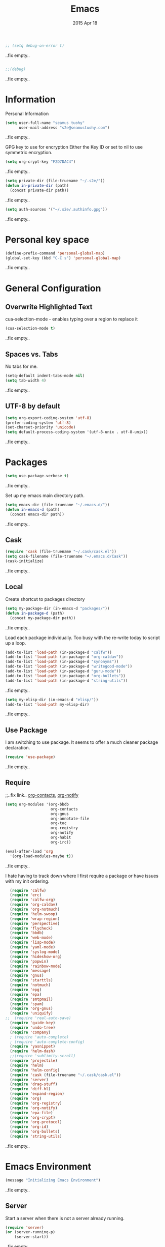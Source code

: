 #+TITLE: Emacs
#+AUTHOR: seamus tuohy
#+EMAIL: s2e@seamustuohy.com
#+DATE: 2015 Apr 18
#+TAGS: emacs core

#+BEGIN_SRC emacs-lisp
;; (setq debug-on-error t)
#+END_SRC
..fix empty..

#+BEGIN_SRC emacs-lisp

;;(debug)

#+END_SRC
..fix empty..

* Information

Personal Information

#+BEGIN_SRC emacs-lisp
(setq user-full-name "seamus tuohy"
      user-mail-address "s2e@seamustuohy.com")
#+END_SRC
..fix empty..

GPG key to use for encryption
Either the Key ID or set to nil to use symmetric encryption.

#+BEGIN_SRC emacs-lisp
(setq org-crypt-key "F2D7DAC4")
#+END_SRC
..fix empty..

#+BEGIN_SRC emacs-lisp
  (setq private-dir (file-truename "~/.s2e/"))
  (defun in-private-dir (path)
    (concat private-dir path))
#+END_SRC
..fix empty..

#+BEGIN_SRC emacs-lisp
(setq auth-sources '("~/.s2e/.authinfo.gpg"))
#+END_SRC
..fix empty..

* Personal key space

#+BEGIN_SRC emacs-lisp
(define-prefix-command 'personal-global-map)
(global-set-key (kbd "C-C s") 'personal-global-map)
#+END_SRC
..fix empty..

* General Configuration
** Overwrite Highlighted Text
cua-selection-mode - enables typing over a region to replace it

#+BEGIN_SRC emacs-lisp
(cua-selection-mode t)
#+END_SRC
..fix empty..

** Spaces vs. Tabs
No tabs for me.

#+BEGIN_SRC emacs-lisp
  (setq-default indent-tabs-mode nil)
  (setq tab-width 4)
#+END_SRC
..fix empty..

** UTF-8 by default

#+BEGIN_SRC emacs-lisp
(setq org-export-coding-system 'utf-8)
(prefer-coding-system 'utf-8)
(set-charset-priority 'unicode)
(setq default-process-coding-system '(utf-8-unix . utf-8-unix))
#+END_SRC
..fix empty..
* Packages

#+BEGIN_SRC emacs-lisp
(setq use-package-verbose t)
#+END_SRC
..fix empty..

Set up my emacs main directory path.
#+BEGIN_SRC emacs-lisp
(setq emacs-dir (file-truename "~/.emacs.d/"))
(defun in-emacs-d (path)
  (concat emacs-dir path))
#+END_SRC
..fix empty..
** Cask

#+BEGIN_SRC emacs-lisp
  (require 'cask (file-truename "~/.cask/cask.el"))
  (setq cask-filename (file-truename "~/.emacs.d/Cask"))
  (cask-initialize)
#+END_SRC
..fix empty..

** Local
Create shortcut to packages directory
#+BEGIN_SRC emacs-lisp
(setq my-package-dir (in-emacs-d "packages/"))
(defun in-package-d (path)
  (concat my-package-dir path))
#+END_SRC
..fix empty..

Load each package individually. Too busy with the re-write today to script up a loop.
#+BEGIN_SRC emacs-lisp
(add-to-list 'load-path (in-package-d "calfw"))
(add-to-list 'load-path (in-package-d "org-caldav"))
(add-to-list 'load-path (in-package-d "synonyms"))
(add-to-list 'load-path (in-package-d "writegood-mode"))
(add-to-list 'load-path (in-package-d "guru-mode"))
(add-to-list 'load-path (in-package-d "org-bullets"))
(add-to-list 'load-path (in-package-d "string-utils"))
#+END_SRC
..fix empty..

#+BEGIN_SRC emacs-lisp
  (setq my-elisp-dir (in-emacs-d "elisp/"))
  (add-to-list 'load-path my-elisp-dir)
#+END_SRC
..fix empty..


** Use Package

I am switching to use package. It seems to offer a much cleaner package declaration.
#+BEGIN_SRC emacs-lisp
(require 'use-package)
#+END_SRC
..fix empty..

** Require

;;..fix link.. [[https://julien.danjou.info/projects/emacs-packages#org-contacts][org-contacts]], [[http://orgmode.org/w/?p=org-mode.git;a=blob_plain;f=contrib/lisp/org-notify.el;hb=HEAD][org-notify]]

#+BEGIN_SRC emacs-lisp
  (setq org-modules '(org-bbdb
                      org-contacts
                      org-gnus
                      org-annotate-file
                      org-toc
                      org-reqistry
                      org-notify
                      org-habit
                      org-irc))

  (eval-after-load 'org
    '(org-load-modules-maybe t))
#+END_SRC
..fix empty..

I hate having to track down where I first require a package or have issues with my init ordering.
#+BEGIN_SRC emacs-lisp
  (require 'calfw)
  (require 'erc)
  (require 'calfw-org)
  (require 'org-caldav)
  (require 'org-notmuch)
  (require 'helm-swoop)
  (require 'wrap-region)
  (require 'perspective)
  (require 'flycheck)
  (require 'bbdb)
  (require 'web-mode)
  (require 'lisp-mode)
  (require 'yaml-mode)
  (require 'syslog-mode)
  (require 'hideshow-org)
  (require 'popwin)
  (require 'rainbow-mode)
  (require 'message)
  (require 'gnus)
  (require 'starttls)
  (require 'notmuch)
  (require 'epg)
  (require 'epa)
  (require 'smtpmail)
  (require 'spam)
  (require 'org-gnus)
  (require 'uniquify)
;;  (require 'real-auto-save)
  (require 'guide-key)
  (require 'undo-tree)
  (require 'company)
  ; (require 'auto-complete)
  ; (require 'auto-complete-config)
  (require 'yasnippet)
  (require 'helm-dash)
  ;;(require 'sublimity-scroll)
  (require 'projectile)
  (require 'helm)
  (require 'helm-config)
  (require 'cask (file-truename "~/.cask/cask.el"))
  (require 'server)
  (require 'drag-stuff)
  (require 'diff-hl)
  (require 'expand-region)
  (require 'org)
  (require 'org-registry)
  (require 'org-notify)
  (require 'epa-file)
  (require 'org-crypt)
  (require 'org-protocol)
  (require 'org-id)
  (require 'org-bullets)
  (require 'string-utils)
#+END_SRC
..fix empty..

* Emacs Environment
#+BEGIN_SRC emacs-lisp
(message "Initializing Emacs Environment")
#+END_SRC
..fix empty..
** Server

Start a server when there is not a server already running.
#+BEGIN_SRC emacs-lisp
(require 'server)
(or (server-running-p)
    (server-start))
#+END_SRC
..fix empty..

** Confirmation
I like to stay in my emacs environment. Make sure emacs isn't accidentally killed

#+BEGIN_SRC emacs-lisp
  (defun paranoid-exit-from-emacs()
   (interactive)
   (if (yes-or-no-p "Do you want to exit? ")
       (save-buffers-kill-emacs)))
#+END_SRC
..fix empty..


I do hate typing the full yes or no though
yes/no turns to y/n
#+BEGIN_SRC emacs-lisp
(fset 'yes-or-no-p 'y-or-n-p)
#+END_SRC
..fix empty..


#+BEGIN_SRC emacs-lisp
  (global-set-key "\C-x\C-c" 'paranoid-exit-from-emacs)
#+END_SRC
..fix empty..
* Text Manipulation
#+BEGIN_SRC emacs-lisp
(message "Initializing text manipulation")
#+END_SRC
..fix empty..
** Drag Stuff
Use the super key and the control key to drag lines in any file anywhere I want.
#+BEGIN_SRC emacs-lisp
; drag stuff
(require 'drag-stuff)
(setq drag-stuff-modifier '(super control))
(drag-stuff-global-mode t)
#+END_SRC
..fix empty..

** Expand Region
Use C-= and C-- to expand and contract the highlighed portion to include what it currently knows as the region.
Huge time saver.
; expand-region
#+BEGIN_SRC emacs-lisp
(require 'expand-region)
(global-set-key (kbd "C-=") 'er/expand-region)
(global-set-key (kbd "C--") 'er/contract-region)
#+END_SRC
..fix empty..

** Unfill Paragraph
;;..fix link.. [[https://emacs.stackexchange.com/questions/2606/opposite-of-fill-paragraph][From Stack Overflow user King Marvel]]
#+BEGIN_SRC emacs-lisp
(defun unfill-paragraph ()
  "Takes a multi-line paragraph and makes it into a single line of text."
  (interactive)
  (let ((fill-column (point-max)))
    (fill-paragraph nil)))

 ;; Handy key definition
 (define-key global-map "\M-Q" 'unfill-paragraph)
#+END_SRC
..fix empty..
* Security
#+BEGIN_SRC emacs-lisp
(message "Initializing security")
#+END_SRC
..fix empty..
I use epa file to open encrypted files automatically
#+BEGIN_SRC emacs-lisp
  ;; (use-package epa-file
  ;;   :config
  ;;   (progn
  ;;     (setq epa-file-name-regexp "\\.\\(gpg\\|asc\\)$"
  ;;           epa-armor t)
  ;;     (epa-file-name-regexp-update)
  ;;     (epa-file-enable)))
#+END_SRC
..fix empty..

* Hacks
#+BEGIN_SRC emacs-lisp
(message "Initializing hacks")
#+END_SRC
..fix empty..

This little hack saves me from when pasting becomes VERY slow. It occurs at seeming random intervals.
- [[https://lists.gnu.org/archive/html/bug-gnu-emacs/2015-04/msg00222.html][Problem]]
- [[https://debbugs.gnu.org/cgi/bugreport.cgi?bug=16737][Solution]]
#+BEGIN_SRC emacs-lisp
(setq x-selection-timeout 10)
#+END_SRC
..fix empty..

* Calendar
#+BEGIN_SRC emacs-lisp
(message "Initializing calendar")
#+END_SRC
..fix empty..
** Setup Calendar
All calendar configuration is done in projects

#+BEGIN_SRC emacs-lisp
(require 'calfw)
(require 'calfw-org)
(require 'org-caldav)
#+END_SRC
..fix empty..

** Pretty-ness
#+BEGIN_SRC emacs-lisp

  ;; ;; Unicode characters
  ;; (setq cfw:fchar-junction ?╋
  ;;       cfw:fchar-vertical-line ?┃
  ;;       cfw:fchar-horizontal-line ?━
  ;;       cfw:fchar-left-junction ?┣
  ;;       cfw:fchar-right-junction ?┫
  ;;       cfw:fchar-top-junction ?┯
  ;;       cfw:fchar-top-left-corner ?┏
  ;;       cfw:fchar-top-right-corner ?┓)

  ;; Another unicode chars
  (setq cfw:fchar-junction ?╬
        cfw:fchar-vertical-line ?║
        cfw:fchar-horizontal-line ?═
        cfw:fchar-left-junction ?╠
        cfw:fchar-right-junction ?╣
        cfw:fchar-top-junction ?╦
        cfw:fchar-top-left-corner ?╔
        cfw:fchar-top-right-corner ?╗)
#+END_SRC
..fix empty..

** Notmuch integration

#+BEGIN_SRC emacs-lisp
 (add-to-list 'load-path (in-package-d "ical-event"))
 (require 'notmuch-calendar)

;; to enable optional iCalendar->Org sync functionality
;; NOTE: both the capture file and the headline(s) inside must already exist

 (setq mail-calendar-org-capture-file "/home/s2e/.org/events.org")
 (setq mail-calendar-org-capture-headline '("Work Events"))

 (mail-calendar-org-setup)
#+END_SRC
..fix empty..

* Communication
#+BEGIN_SRC emacs-lisp
(message "Initializing communications")
#+END_SRC
..fix empty..
** IRC
#+BEGIN_SRC emacs-lisp
  (use-package erc
    :ensure t :defer t
    :config
    (setq erc-nick "elation")
    (require 'erc-list)
    (setq erc-hide-list '("JOIN" "PART" "QUIT"))
    (add-to-list 'erc-modules 'list)
    (erc-update-modules))
#+END_SRC
..fix empty..

*** Channels list commented out because it is contained in a project file with other channels.
#+BEGIN_SRC emacs-lisp
    ;; (setq erc-autojoin-channels-alist '(("freenode.net"
    ;;                                      "#emacs"
    ;;                                      "#emacs"
    ;;                                      "#org-mode"
    ;;                                      "#recon-ng"
    ;;                                      "#commotion")))
#+END_SRC
..fix empty..

** Email
*** Notmuch
**** Setup
#+BEGIN_SRC emacs-lisp
    (use-package notmuch
      :commands notmuch
      :init
      (setq
       ;; === SHOW  EMAIL ===
       ; Allows GPG to work cleanly by not indenting messages in threads
       notmuch-show-indent-messages-width 0
       notmuch-show-indent-content nil
       ;; === SEARCH EMAIL ===
       notmuch-search-oldest-first nil
       notmuch-fcc-dirs "Sent"
       ;; === Crypto ===
       ;; multipart/signed messages will be verified and multipart/encrypted parts will be    decrypted
       notmuch-crypto-process-mime t
      ;; == SENDING MAIL
       message-kill-buffer-on-exit t))
    (use-package org-notmuch)

    (defun notmuch-search-filter-by-date (days)
      (interactive "NNumber of days to display: ")
      (let* ((now (current-time))
             (beg (time-subtract now (days-to-time days)))
             (filter
              (concat
               (format-time-string "%s.." beg)
               (format-time-string "%s" now))))
        (notmuch-search-filter filter)))
#+END_SRC
..fix empty..

#+BEGIN_SRC emacs-lisp
;(setq notmuch-fcc-dirs "Sent/")
#+END_SRC
..fix empty..

**** Mimetypes of attachments
#+BEGIN_SRC emacs-lisp
  ;; I don't want any of emacs' default mimetypes chosen. I just want it to talk directly to xdg.
  ;; (setq mailcap-mime-data '(("application" (".*" (viewer . "xdg-open %s")))))
  ;; That didn't work at all... I'll just mess with /etc/mailcap instead.
#+END_SRC
..fix empty..

**** Contacts

#+BEGIN_SRC emacs-lisp
  (setq org-contacts-files (list (file-truename "~/.s2e/contacts.org")))
;;  (add-to-list 'org-agenda-files (car org-contacts-files)) ; See emacs agenda
#+END_SRC
..fix empty..

Look at my emacs-org.org setup for org contacts capture.
#+BEGIN_SRC emacs-lisp
  ;; (add-to-list 'org-capture-templates
  ;;              '("@" "Contacts" entry (file "~/.s2e/contacts.org")
  ;;                "* %(org-contacts-template-name)
  ;; :PROPERTIES:
  ;; :EMAIL: %(org-contacts-template-email)
  ;; :END:"))
#+END_SRC
..fix empty..

**** Org
#+BEGIN_SRC emacs-lisp
(setq org-link-mailto-program '(browse-url-mail "mailto:%a?subject=%s"))
#+END_SRC
..fix empty..

**** ;;..fix link..  [[id:903d388c-96f1-4589-9a2a-88bddac19ed2][SEE: Capture Calendar Events]]
Modified gnus-calendar to work with notmuch.

#+BEGIN_SRC emacs-lisp
  ;;  (add-to-list 'load-path (in-package-d "ical-event"))
  ;;  (require 'notmuch-calendar)

  ;; ;; to enable optional iCalendar->Org sync functionality
  ;; ;; NOTE: both the capture file and the headline(s) inside must already exist

  ;;  (setq mail-calendar-org-capture-file "/home/s2e/.org/events.org")
  ;;  (setq mail-calendar-org-capture-headline '("Work Events"))

  ;;  (mail-calendar-org-setup)
#+END_SRC
..fix empty..

**** TODO OfflineImap
Commented out becuase it never seems to work.
#+BEGIN_SRC emacs-lisp
; (use-package offlineimap
;   :load-path "packages/offlineimap/"
;   :commands offlineimap
;   :init
;   (add-hook 'gnus-before-startup-hook 'offlineimap))
#+END_SRC
..fix empty..

**** Clocking
#+BEGIN_SRC emacs-lisp
  ;; (defun stwoe/clock-in-email-when-puched-in ()
  ;;   ;; Only clock e-mail time if I am punched in.
  ;;   (if (equal bh/keep-clock-running t)
  ;;       (org-notmuch-clocking-email-clock-in)))
  ;; (defun stwoe/clock-out-email-when-puched-in ()
  ;;   ;; Only clock e-mail time if I am punched in.
  ;;   (if (equal bh/keep-clock-running t)
  ;;       (org-notmuch-clocking-email-clock-out)))

  ;; (use-package org-notmuch-clocking
  ;;   :load-path "packages/org-notmuch-clocking/"
  ;;   :init
  ;;   (defadvice notmuch-search-show-thread (after notmuch-search-show-thread-after activate) (stwoe/clock-in-email-when-puched-in))

  ;;  (defadvice notmuch-bury-or-kilzl-this-buffer (before notmuch-bury-or-kill-this-buffer-before activate)
  ;;     (if (eq 'notmuch-show-mode major-mode)
  ;;         (stwoe/clock-out-email-when-puched-in)))

  ;;   :config
  ;;   (setq org-notmuch-clocking-file (file-truename "~/.org/email-tracking_archive.org"))
  ;;   (run-with-idle-timer 10 t 'org-notmuch-clocking-check-email-else-clock-out))
  ;; ;;      (add-to-list 'org-agenda-files "~/.org/email-tracking.org")) ;; see org agenda
#+END_SRC
..fix empty..

** Twitter
#+BEGIN_SRC emacs-lisp
  (use-package twittering-mode
  :load-path "packages/twittering-mode"
  :commands twit
  :config
  (setq twittering-use-master-password t))
#+END_SRC
..fix empty..

** Contacts
* Time Clocking
#+BEGIN_SRC emacs-lisp
(message "Initializing time clocking")
#+END_SRC
..fix empty..
** Display

When clocked in for a task, display the current task and accumulated time in the frame title.

#+BEGIN_SRC emacs-lisp
(setq org-clock-clocked-in-display "frame-title")
#+END_SRC
..fix empty..

** TODO Multi-level Time Tracking
I want to be able to clock to major projects as well as to the websites I visit, emails I am reading and responding to, codebase I am in, emails I am responding to, etc. So, I need to have sub-projects automatically apply closked time to major "project codes" based upon tags (email org), or file location (code).

** TODO Cross Mode Clocking

* Code Support
#+BEGIN_SRC emacs-lisp
(message "Initializing code support")
#+END_SRC
..fix empty..
** Text Manipulation
*** Return and indent on prog-mode variants
#+BEGIN_SRC emacs-lisp
(defun code/set-newline-and-indent ()
  (local-set-key [(return)] 'newline-and-indent))
#+END_SRC
..fix empty..

#+BEGIN_SRC emacs-lisp
(add-hook 'prog-mode-hook 'code/set-newline-and-indent)
#+END_SRC
..fix empty..

*** Wrap Regions
#+BEGIN_SRC emacs-lisp
; wrap-region
(require 'wrap-region)
(add-hook 'prog-mode-hook (lambda () (wrap-region-mode t)))
(add-hook 'markdown-mode-hook (lambda () (wrap-region-mode t)))

(wrap-region-add-wrapper "*" "*")
#+END_SRC
..fix empty..

** FlyCheck

#+BEGIN_SRC emacs-lisp
(require 'flycheck)
#+END_SRC
..fix empty..

*** Keybindings
#+BEGIN_SRC emacs-lisp
(global-set-key (kbd "C-c m f") 'flycheck-mode)
(global-set-key (kbd "C-c f r")
                '(lambda ()
                   (interactive)
                   (flycheck-mode t)))

(global-set-key [(f5)] 'flycheck-previous-error)
(global-set-key [(f6)] 'flycheck-next-error)
#+END_SRC
..fix empty..

*** Mode Hooks
#+BEGIN_SRC emacs-lisp
; turn on flycheck-mode in python-mode
(add-hook 'python-mode-hook '(lambda () (flycheck-mode)))
(add-hook 'sh-mode-hook '(lambda () (flycheck-mode)))
#+END_SRC
..fix empty..

** Language Specific
*** HTML
#+BEGIN_SRC emacs-lisp
; web-mode
(require 'web-mode)
(add-to-list 'auto-mode-alist '("\\.html\\'" . web-mode))
(add-to-list 'auto-mode-alist '("\\.hbs\\'" . web-mode))
#+END_SRC
..fix empty..

*** XML
Pretty format XML markup in region. You need to have nxml-mode
http://www.emacswiki.org/cgi-bin/wiki/NxmlMode installed to do
this.  The function inserts linebreaks to separate tags that have
nothing but whitespace between them.  It then indents the markup
by using nxml's indentation rules.
#+BEGIN_SRC emacs-lisp
(defun bf-pretty-print-xml-region (begin end)
  "Pretty format XML markup in region. You need to have nxml-mode
http://www.emacswiki.org/cgi-bin/wiki/NxmlMode installed to do
this.  The function inserts linebreaks to separate tags that have
nothing but whitespace between them.  It then indents the markup
by using nxml's indentation rules."
  (interactive "r")
  (save-excursion
      (nxml-mode)
      (goto-char begin)
      (while (search-forward-regexp "\>[ \\t]*\<" nil t)
        (backward-char) (insert "\n"))
      (indent-region begin end))
    (message "Ah, much better!"))
#+END_SRC
..fix empty..

*** Markdown
#+BEGIN_SRC emacs-lisp
(autoload 'markdown-mode "markdown-mode.el" nil t)
(add-to-list 'auto-mode-alist '("\\.markdown\\'" . markdown-mode))
(add-to-list 'auto-mode-alist '("\\.md\\'" . markdown-mode))

;; flyspell mode for spell checking in markdown
(add-hook 'markdown-mode-hook 'turn-on-flyspell 'append)
#+END_SRC
..fix empty..

*** YAML
#+BEGIN_SRC emacs-lisp
(require 'yaml-mode)
(add-to-list 'auto-mode-alist '("\\.yml\\'" . yaml-mode))
#+END_SRC
..fix empty..

*** LogFiles
#+BEGIN_SRC emacs-lisp
 (require 'syslog-mode)
 (add-to-list 'auto-mode-alist '("/var/log.*\\'" . syslog-mode))
#+END_SRC
..fix empty..

*** python
#+BEGIN_SRC emacs-lisp
(add-to-list 'auto-mode-alist '("\\.py\\'" . python-mode))
#+END_SRC
..fix empty..
*** Lisp
#+BEGIN_SRC emacs-lisp
(add-to-list 'auto-mode-alist '("\\.el\\'" . lisp-mode))
#+END_SRC
..fix empty..

** Code Folding
#+BEGIN_SRC emacs-lisp
(setq hs-hide-comments-when-hiding-all +1)
(setq hs-isearch-open t)
(require 'hideshow-org)
; Displaying overlay content in echo area or tooltip
(defun display-code-line-counts (ov)
      (when (eq 'code (overlay-get ov 'hs))
        (overlay-put ov 'help-echo
                     (buffer-substring (overlay-start ov)
                                      (overlay-end ov)))))

    (setq hs-set-up-overlay 'display-code-line-counts)
; How do I get it to expand upon a goto-line?
(defadvice goto-line (after expand-after-goto-line
                                activate compile)
        "hideshow-expand affected block when using goto-line in a collapsed buffer"
        (save-excursion
           (hs-show-block)))

#+END_SRC
..fix empty..

* Display
#+BEGIN_SRC emacs-lisp
(message "Initializing display")
#+END_SRC
..fix empty..
** Mark and Cursor

I like to have the mark always active when I am selecting text.  This highlights the mark area.
NOTE: I am currently exploring how to correctly use the mark, so this may become an annoyance.

#+BEGIN_SRC emacs-lisp
  (setq transient-mark-mode t)
#+END_SRC
..fix empty..

I like to know exactly what character my cursor is on. This sets the cursor to be a box on top of that character.

#+BEGIN_SRC emacs-lisp
  (setq-default cursor-type 'box)
#+END_SRC
..fix empty..

I want to see parens highlighted and I want them immediately.

#+BEGIN_SRC emacs-lisp
  (setq show-paren-delay 0)
  (show-paren-mode)
#+END_SRC
..fix empty..

** Indicators
*** Line number mode
I want to know what line number I am on. Line-number-mode keeps track of this for me globally.
#+BEGIN_SRC emacs-lisp
  (line-number-mode 1)
#+END_SRC
..fix empty..

*** Frame shows buffer name
When not clocked into a task I want to see the full path of the current buffer I am in in the title frame.
#+BEGIN_SRC emacs-lisp
  (setq frame-title-format '(buffer-file-name "%f" ("%b")))
#+END_SRC
..fix empty..

*** Git Changes in the fringe
In any programming major mode I use [diff-hl](https://github.com/dgutov/diff-hl) for highlighting uncommitted changes to my files  in the fringe.
- Red shows deleted lines (sometimes)
- Green shows added lines
- Blue Shows changed lines.
#+BEGIN_SRC emacs-lisp

(add-hook 'prog-mode-hook '(lambda () (diff-hl-mode)))
#+END_SRC
..fix empty..

*** Display trailing whitespace in code
I want trailing whitespaces displayed when I am in programming mode.
#+BEGIN_SRC emacs-lisp
  (add-hook 'prog-mode-hook (lambda ()
                              (setq show-trailing-whitespace t)))
#+END_SRC
..fix empty..

*** Line Numbers for coding
When coding I  want to have my line number displayed on every line.
#+BEGIN_SRC emacs-lisp
  (add-hook 'prog-mode-hook '(lambda () (linum-mode)))
#+END_SRC
..fix empty..

*** visual bells

#+BEGIN_SRC emacs-lisp
(setq ring-bell-function 'ignore)
(setq visible-bell t)
#+END_SRC
..fix empty..

** Clean up

Get rid of the annoying menubars, toolbars, scrollbars, bells, and splash screens.
#+BEGIN_SRC emacs-lisp
  (menu-bar-mode -1)
  (if (boundp 'tool-bar-mode)
      (tool-bar-mode 0))
  (if (fboundp 'scroll-bar-mode)
      (scroll-bar-mode 0))
  (setq ring-bell-function 'ignore)
  (setq inhibit-splash-screen t)
#+END_SRC
..fix empty..

This makes the frame title format the currently active buffer so I can just look up to see the full path of whatever file I am modifying. [[file:emacs-clocking.org][See emacs-clocking for modifications for showing clocked tasks in the title frame.]]
#+BEGIN_SRC emacs-lisp
  (setq frame-title-format '(buffer-file-name "%f" ("%b")))
#+END_SRC
..fix empty..

I use popwin mode to make sure that temporary buffers act as pop-up windows and can be closed with <C-g>.
#+BEGIN_SRC emacs-lisp
  (require 'popwin)
  (popwin-mode 1)
#+END_SRC
..fix empty..

** Splitting Windows

These settings split the window and load a previous buffer (instead of the same buffer in both).
This has a better chance of being what I want when splitting strings. See: http://www.reddit.com/r/emacs/comments/25v0eo/you_emacs_tips_and_tricks/chldury
#+BEGIN_SRC emacs-lisp
  (defun bnb/vplit-last-buffer ()
    (interactive)
    (split-window-vertically)
    (other-window 1 nil)
    (switch-to-next-buffer))

  (defun bnb/hsplit-last-buffer ()
    (interactive)
    (split-window-horizontally)
    (other-window 1 nil)
    (switch-to-next-buffer))

  (global-set-key (kbd "C-x 2") 'bnb/vplit-last-buffer)
  (global-set-key (kbd "C-x 3") 'bnb/hsplit-last-buffer)
#+END_SRC
..fix empty..

** Perspective
*** Config
;;..fix link.. [[http://www.wickeddutch.com/2014/01/03/gaining-some-perspective-in-emacs/][Mostly taken from Wicked Dutch]]
Setup perspectives, or workspaces, to switch between

Enable perspective mode
#+BEGIN_SRC emacs-lisp
(persp-mode t)
#+END_SRC
..fix empty..

loading code for our custom perspectives
taken from Magnar Sveen
#+BEGIN_SRC emacs-lisp
  (defmacro custom-persp (name &rest body)
    `(let ((initialize (not (gethash ,name perspectives-hash)))
           (current-perspective persp-curr))
       (persp-switch ,name)
       (when initialize ,@body)
       (setq persp-last current-perspective)))
#+END_SRC
..fix empty..

Jump to last perspective
taken from Magnar Sveen
#+BEGIN_SRC emacs-lisp
  (defun custom-persp-last ()
    (interactive)
    (persp-switch (persp-name persp-last)))
#+END_SRC
..fix empty..

Easily switch to your last perspective
#+BEGIN_SRC emacs-lisp
(define-key persp-mode-map (kbd "C-x p -") 'custom-persp-last)
#+END_SRC
..fix empty..

*** Calendar

#+BEGIN_SRC emacs-lisp
  (defun custom-persp/start-calendar ()
    (interactive)
    (custom-persp "calendar")
    (setq cfw:render-line-breaker 'cfw:render-line-breaker-none)
    (delete-other-windows) ;Delete all windows in this perspective.
    (org-caldav-sync) ;;sync with the online calendar (possibly do this at startup instead of here)
    (cfw:open-org-calendar)
    )

  (defun custom-persp/calendar ()
    (interactive)
    (custom-persp "calendar")
    (setq cfw:render-line-breaker 'cfw:render-line-breaker-none)
    (delete-other-windows) ;Delete all windows in this perspective.
    (cfw:open-org-calendar)
    )

  (define-key persp-mode-map (kbd "C-x p C") 'custom-persp/start-calendar) ;;only on first time do we sync
  (define-key persp-mode-map (kbd "C-x p c") 'custom-persp/calendar)
#+END_SRC
..fix empty..

*** Email
#+BEGIN_SRC emacs-lisp
  (defun custom-persp/start-email ()
    (interactive)
    (custom-persp "email")
    ;(gnus-icalendar-setup) ; Needed to make capture templates work. e.g. they should be loaded last, but my projects are and they muck with the templates.
    ;(gnus-icalendar-org-setup)
    (notmuch))
  ;;TODO add start offline imap

    (defun custom-persp/email ()
      (interactive)
      (custom-persp "email"))

      (define-key persp-mode-map (kbd "C-x p E") 'custom-persp/start-email)
      (define-key persp-mode-map (kbd "C-x p e") 'custom-persp/email)
#+END_SRC
..fix empty..

*** TODO Future Email
**** TODO Encryption
;;..fix link.. http://www.emacswiki.org/emacs/MailCrypt
;;..fix link.. https://web.archive.org/web/20030413005614/www.kaidea.freeserve.co.uk/mc-bbdb.el
**** TODO Received new message
***** If encrypted
****** decrypt for parsing
***** get projects
****** get project glossaries
******* check content and subject for terms
******* tag to project if found
****** check from, cc & to for group memebers
******* tag to project if found
**** TODO Open a message
***** Create an org entry of the email
***** Add project category to entry from message tag
***** Start clocking to the message
***** Create global variable of message that was opened (so that when we stop clocking we don't have to query the original message that opened the thread)
***** decrypt message
**** TODO Close a message
***** If clocking this message,
****** Stop clocking and close the message.
***** If not clocking for some reason
****** Close the message without closing current clock
**** TODO Reply to a message
***** Create an org-entry for the reply
****** Add project category to entry from message tag
****** Temporary ID created and stored in global value list
***** If adding contacts
****** helm-contacts uses tags and members of the thread to give a sub-list of probable contacts
**** TODO Send Reply
***** Check to,cc,bcc contacts
****** If contact in to,cc,or bcc requires encryption
******* Encrypt message
***** Get message ID from server and replace temporary ID with that ID
***** Stop clocking
**** TODO Close reply without sending
***** stop clocking

*** Org Agenda
org-agenda persp
#+BEGIN_SRC emacs-lisp
    (defun custom-persp/org-agenda ()
      (interactive)
      (custom-persp "org"))

      (define-key persp-mode-map (kbd "C-x p o") 'custom-persp/org-agenda)
#+END_SRC
..fix empty..

#+BEGIN_SRC emacs-lisp
  (defun custom-persp/org-agenda-start ()
    (interactive)
    (custom-persp "org")
    (delete-other-windows) ;Delete all windows in this perspective.
    (org-agenda nil "tw"))

    (define-key persp-mode-map (kbd "C-x p O") 'custom-persp/org-agenda-start)
#+END_SRC
..fix empty..

*** IRC
I actually do not like ERC at all. One of these days I will have to figure out a way to make it worth it. But, for now it is not going to happen.
#+BEGIN_SRC emacs-lisp
      (defun custom-persp/start-irc ()
        (interactive)
        (custom-persp "irc")
        (erc :server "irc.freenode.net" :port "6667" :password nil))
      (defun custom-persp/irc ()
        (interactive)
        (custom-persp "irc"))

        ;; (define-key persp-mode-map (kbd "C-x p I") 'custom-persp/start-irc)
        ;; (define-key persp-mode-map (kbd "C-x p i") 'custom-persp/irc)
#+END_SRC
..fix empty..
*** Init
#+BEGIN_SRC emacs-lisp
      (defun custom-persp/start-init ()
        (interactive)
        (custom-persp "init")
        (find-file (file-truename "~/.dotfiles/configs/emacs/emacs.org")))
      (defun custom-persp/init ()
        (interactive)
        (custom-persp "init"))

        (define-key persp-mode-map (kbd "C-x p I") 'custom-persp/start-init)
        (define-key persp-mode-map (kbd "C-x p i") 'custom-persp/init)
#+END_SRC
..fix empty..

** Pretty Things
*** Themes
I keep my themes in a separate themes directory in my .emacs.d folder.
#+BEGIN_SRC  emacs-lisp
(add-to-list 'custom-theme-load-path (in-emacs-d "themes"))
#+END_SRC
..fix empty..

Load my current theme.
#+BEGIN_SRC emacs-lisp
  (load-theme 'tango-dark t)
#+END_SRC
..fix empty..

*** Colors
#+BEGIN_SRC emacs-lisp
(require 'rainbow-mode)
(add-to-list 'find-file-hook
             (lambda () (unless (derived-mode-p 'web-mode) (rainbow-mode))))
#+END_SRC
..fix empty..

*** Fonts
#+BEGIN_SRC emacs-lisp
;; (setq my/font-family "M+ 1mn")
;;(setq my/font-family "Source Code Pro")
;;(setq my/font-family "hermit")
;; (setq my/font-family "Anonymous Pro")
;;(set-frame-font my/font-family)
;;(set-face-attribute 'default nil :font my/font-family :height 120)
;;(set-face-font 'default my/font-family)
#+END_SRC
..fix empty..
*** Quotes
#+BEGIN_SRC emacs-lisp
;; Quote of the Day
(setq totd-file "~/.dotfiles/.quotes")

(defun totd()
  (random t)
  (let ((stars "*****************************")
        (tip (with-temp-buffer
               (insert-file-contents totd-file)
               (goto-line (1+ (random
                               (count-lines (point-min)
                                            (point-max)))))
               (buffer-substring (point) (line-end-position)))))
    (momentary-string-display
     (concat "\n\n" stars "\n"
             "Elation Foundation:\n"
             "\n" tip "\n\n"
             stars "\n\n")
      (window-start) ?\r
      "Hit any key when done reading")))
(totd)
#+END_SRC
..fix empty..

* File Management
#+BEGIN_SRC emacs-lisp
(message "Initializing file management")
#+END_SRC
..fix empty..
** Cleanup

I use these files for cleaning buffers when I save, or get annoyed by red highlighted spaces everywhere.

#+BEGIN_SRC emacs-lisp
(defun file-management/cleanup-buffer-safe ()
  "Perform a bunch of safe operations on the whitespace content of a buffer.
Does not indent buffer, because it is used for a before-save-hook, and that
might be bad."
  (interactive)
  (if (not (or (string= major-mode 'makefile-gmake-mode)
               (string= major-mode 'makefile-mode)))
      (untabify (point-min) (point-max)))
  (delete-trailing-whitespace)
  (set-buffer-file-coding-system 'utf-8))

(defun file-management/cleanup-buffer ()
  "Perform a bunch of operations on the whitespace content of a buffer.
Including indent-buffer, which should not be called automatically on save."
  (interactive)
  (file-management/cleanup-buffer-safe)
  (indent-region (point-min) (point-max)))
#+END_SRC
..fix empty..

#+BEGIN_SRC emacs-lisp
(global-set-key (kbd "C-c n") 'file-management/cleanup-buffer)
#+END_SRC
..fix empty..

Add the hook.

#+BEGIN_SRC emacs-lisp
(add-hook 'before-save-hook 'file-management/cleanup-buffer-safe)
#+END_SRC
..fix empty..

** Syncing

*** When files change on disk I want the buffers to change to match them.
I will modify text files in bash while they are open in emacs when I need to do more automated modification.
#+BEGIN_SRC emacs-lisp
(global-auto-revert-mode 1)
#+END_SRC
..fix empty..

*** I force emacs to assume new files are always modified. This is useful for  creating empty files.
#+BEGIN_SRC emacs-lisp
(defun file-management/assume-new-is-modified ()
  (when (not (file-exists-p (buffer-file-name)))
    (set-buffer-modified-p t)))
#+END_SRC
..fix empty..

Add the hook

#+BEGIN_SRC emacs-lisp
(add-hook 'find-file-hooks 'file-management/assume-new-is-modified)
#+END_SRC
..fix empty..

** Identification
uniquify shows a files location when it shares the same name as another file.
#+BEGIN_SRC emacs-lisp
(require 'uniquify)
(setq
  uniquify-buffer-name-style 'post-forward
  uniquify-separator ":")
#+END_SRC
..fix empty..

** Backups

I use close to the basic backup setup described in the [[http://emacswiki.org/emacs/BackupDirectory][emacswiki.]]

#+BEGIN_SRC emacs-lisp
;;(setq temporary-file-directory "/tmp/")
#+END_SRC
..fix empty..

#+BEGIN_SRC emacs-lisp
  (setq
   backup-by-copying t      ; don't clobber symlinks
   backup-directory-alist
   `((".*" . ,temporary-file-directory))
   auto-save-file-name-transforms
   `((".*" ,temporary-file-directory t))
   kept-new-versions 6
   kept-old-versions 2
   version-control t)       ; use versioned backups
#+END_SRC
..fix empty..

Automatically purge backup files not accessed in a week:
#+BEGIN_SRC emacs-lisp
  (message "Deleting old backup files...")
  (let ((week (* 60 60 24 7))
        (current (float-time (current-time))))
    (dolist (file (directory-files temporary-file-directory t))
      (when (and (backup-file-name-p file)
                 (> (- current (float-time (fifth (file-attributes file))))
                    week))
        (message "%s" file)
        (delete-file file))))
#+END_SRC
..fix empty..

** Auto-Save

#+BEGIN_SRC emacs-lisp
;;(require 'real-auto-save)
;;(add-hook 'prog-mode-hook 'real-auto-save-mode)
;;(setq real-auto-save-interval 30)
#+END_SRC
..fix empty..

* Help
#+BEGIN_SRC emacs-lisp
(message "Initializing help")
#+END_SRC
..fix empty..
** Writing Help
*** Spell Checking
I use flyspell mode for spell checking for any text files.

#+BEGIN_SRC emacs-lisp
(add-hook 'org-mode-hook 'turn-on-flyspell 'append)
(add-hook 'message-mode-hook 'turn-on-flyspell 'append)

#+END_SRC
..fix empty..

*** Synonyms
**** KeyBindings
#+BEGIN_QUOTE
`C-u'     - Search for additional synonyms, in two senses:

    1) Return also synonyms that are matched partially by the input.

    2) Search the entire thesaurus for input matches, even if the input matches a thesaurus entry.

`M--'     - Append the search results to any previous search results, in buffer *Synonyms*.  (Normally, the new results replace any previous results.)

`C-u C-u' - `C-u' plus `M--': Search more and append results.
#+END_QUOTE

**** Define path for synonyms code and thesaurus
#+BEGIN_SRC emacs-lisp
(setq synonyms-file        "~/.emacs.d/resources/thesaurus/mthesaur.txt")
(setq synonyms-cache-file  "~/.emacs.d/cache/thesaurus.txt")
(require 'synonyms)
#+END_SRC
..fix empty..

*** Writegood mode

helps me write-good.

#+BEGIN_SRC emacs-lisp
(require 'writegood-mode)
#+END_SRC
..fix empty..

#+BEGIN_SRC emacs-lisp
(define-key personal-global-map (kbd "ww") 'writegood-mode)
(define-key personal-global-map (kbd "wl") 'writegood-grade-level)
(define-key personal-global-map (kbd "we") 'writegood-reading-ease)
#+END_SRC
..fix empty..

** Emacs Help
*** Guide Key
;;..fix link.. [[https://github.com/kai2nenobu/guide-key][guide-key.el]] displays the available key bindings automatically and dynamically. guide-key aims to be an alternative of one-key.el.

#+BEGIN_SRC emacs-lisp
  (require 'guide-key)
  (setq guide-key/guide-key-sequence t)
  (guide-key-mode 1)
  (setq guide-key/idle-delay .5)
  (setq guide-key/popup-window-position 'bottom)
#+END_SRC
..fix empty..

*** Emacs Guru Mode

;;..fix link.. [[https://github.com/bbatsov/guru-mode][Guru mode]] disables some common keybindings and suggests the use of the established Emacs alternatives instead.

#+BEGIN_SRC emacs-lisp
(require 'guru-mode)
#+END_SRC
..fix empty..

Currently running this globally. I may want to change this if I get too annoyed.
#+BEGIN_SRC emacs-lisp
  (guru-global-mode +1)
  ;;(add-hook 'prog-mode-hook 'guru-mode)
#+END_SRC
..fix empty..

I only want to get warnings when I use the arrow keys.
#+BEGIN_SRC emacs-lisp
(setq guru-warn-only t)
#+END_SRC
..fix empty..

*** Undo Help
Undo tree makes complex undo actions easy
#+BEGIN_SRC emacs-lisp
(require 'undo-tree)
(global-undo-tree-mode t)
#+END_SRC
..fix empty..
(define-key personal-global-map (kbd "u") 'undo-tree-visualize)

**** Keep region when undoing in region
Make it so the region does not keep jumping about when I use it.
Via" [[http://whattheemacsd.com/my-misc.el-02.html][what the emacs.d]]

#+BEGIN_SRC emacs-lisp
(defadvice undo-tree-undo (around keep-region activate)
  (if (use-region-p)
      (let ((m (set-marker (make-marker) (mark)))
            (p (set-marker (make-marker) (point))))
        ad-do-it
        (goto-char p)
        (set-mark m)
        (set-marker p nil)
        (set-marker m nil))
    ad-do-it))
#+END_SRC
..fix empty..

** Text Help
*** TODO Company Mode
I have found company mode to be mostly annoying when writing because it captures my keystrokes and does not allow me to do any actions when it is suggesting something (which is whenever I am at the end of a word). I am going to look into how to make it more useful and then try again.
#+BEGIN_SRC emacs-lisp
(require 'company)
(setq company-idle-delay 0.5)
(setq company-tooltip-limit 10)
(setq company-minimum-prefix-length 2)

;; invert the navigation direction if the the completion popup-isearch-match
;; is displayed on top (happens near the bottom of windows)
(setq company-tooltip-flip-when-above t)

;;(add-hook 'after-init-hook 'global-company-mode)
#+END_SRC
..fix empty..

*** Auto-Complete Mode
I am currently giving company mode a try out as an alternative to auto-complete mode.

#+BEGIN_SRC emacs-lisp
; (require 'auto-complete)
; (require 'auto-complete-config)
; (global-auto-complete-mode t)
; (ac-config-default)
#+END_SRC
..fix empty..

#+BEGIN_SRC emacs-lisp
;(defun ac-python-mode-setup ()
;  (setq ac-sources (append '(ac-source-yasnippet ac-source-semantic) ac-sources)))
;
;(add-hook 'python-mode-hook 'ac-python-mode-setup)
#+END_SRC
..fix empty..

*** Yasnippet
#+BEGIN_SRC emacs-lisp
(require 'yasnippet)
(yas/global-mode 1)
(setq yas/indent-line 'fixed) ; for indented snippets
#+END_SRC
..fix empty..

YASnippet - should appear before custom-set-variables

#+BEGIN_SRC emacs-lisp
(defcustom python-snippet-debugger "pdb"
  "Which python debugger should be used in the pdb template"
  :type 'string
  :group 'yasnippet)
#+END_SRC
..fix empty..

Rebind yasnippet-expand to C-c tab. This is because the new version of yasnippet has a wrong fallback to the default <tab>, breaking Python's indentation cycling feature, and possibly other things too.
    - See:
       - https://github.com/fgallina/python.el/issues/123
       - https://github.com/capitaomorte/yasnippet/issues/332
#+BEGIN_SRC emacs-lisp
(add-hook 'yas-minor-mode-hook
          '(lambda ()
             (define-key yas-minor-mode-map [(tab)] nil)
             (define-key yas-minor-mode-map (kbd "TAB") nil)
             (define-key yas-minor-mode-map  (kbd "<C-tab>") 'yas-expand-from-trigger-key)))
#+END_SRC
..fix empty..

*** Helm Dash

#+BEGIN_SRC emacs-lisp
(require 'helm-dash)
#+END_SRC
..fix empty..

**** Install doc-sets via: [[https://github.com/glynnforrest/emacs.d/blob/75589b87af99167517682f1bbbacad1f55de2438/site-lisp/setup-helm.el][glynn forrest]]
#+BEGIN_SRC emacs-lisp

  (defvar helm-dash-required-docsets '()
    "A list of required helm-dash-docsets")

  (setq helm-dash-required-docsets
        )

  ;; By default, no docsets are enabled.
  (setq helm-dash-common-docsets '(
          "Ansible"
          "Bash"
          "CSS"
          "HTML"
          "JavaScript"
          "LaTeX"
          "Markdown"
          "Python 2"
          "Python 3"
          "D3JS"
          "Lua_5.2"
          "Emacs_Lisp"
          "Flask"
          ))
#+END_SRC
..fix empty..

**** Set our custom hooks for various modes

#+BEGIN_SRC emacs-lisp
(add-hook 'emacs-lisp-mode-hook '(lambda () (setq-local helm-dash-docsets '("Emacs Lisp"))))
(add-hook 'c-mode-hook '(lambda () (setq-local helm-dash-docsets '("C"))))
(add-hook 'sh-mode-hook '(lambda () (setq-local helm-dash-docsets '("Bash"))))
(add-hook 'lua-mode-hook '(lambda () (setq-local helm-dash-docsets '("Lua"))))
(add-hook 'markdown-mode-hook '(lambda () (setq-local helm-dash-docsets '("Markdown" "LaTeX"))))
(add-hook 'org-mode-hook '(lambda () (setq-local helm-dash-docsets '("LaTeX" "Emacs Lisp" "Bash" "Python" "HTML"))))

;; Web based docs
(add-hook 'web-mode-hook '(lambda () (setq-local helm-dash-docsets '("D3.js" "HTML" "CSS" "JavaScript"))))
(add-hook 'javascript-mode-hook '(lambda () (setq-local helm-dash-docsets '("D3.js" "JavaScript"))))

;;python docs
(add-hook 'python-mode-hook '(lambda () (setq-local helm-dash-docsets '("Ansible" "Flask" "Python"))))
#+END_SRC
..fix empty..

**** Use the eww browser to view docsets
#+BEGIN_SRC emacs-lisp
(setq helm-dash-browser-func 'eww-browse-url)
#+END_SRC
..fix empty..

**** Create keybindings
#+BEGIN_SRC emacs-lisp
(define-key personal-global-map (kbd "h d") 'helm-dash)
(define-key personal-global-map (kbd "h p") 'helm-dash-at-point)
#+END_SRC
..fix empty..

* Navigation
#+BEGIN_SRC emacs-lisp
(message "Initializing navigation")
#+END_SRC
..fix empty..
** In-File

  Movement and line based commands should operate on the lines that I see (even if they are using word wrap) by default.

#+BEGIN_SRC emacs-lisp
(global-visual-line-mode t)
#+END_SRC
..fix empty..

# Sublimity provides smooth-scrolling and minimap, like the sublime editor.
#+BEGIN_SRC emacs-lisp
;  (require 'sublimity-scroll)
;  (sublimity-mode 1)
;  (setq sublimity-scroll-weight 10
;        sublimity-scroll-drift-length 5)
#+END_SRC
..fix empty..

#Scroll one line at a time without recentering the screen
#+BEGIN_SRC emacs-lisp
;(setq scroll-step 1
;      scroll-conservatively 10000)
#+END_SRC
..fix empty..

*** Smart beginning of the line
Move point to the first non-whitespace character on this line. If point was already at that position, move point to beginning of line.

#+BEGIN_SRC emacs-lisp
;; Move to the beginning of the text
(defun smart-beginning-of-line ()
  "Move point to first non-whitespace character or beginning-of-line.

Move point to the first non-whitespace character on this line.
If point was already at that position, move point to beginning of line."
  (interactive) ; Use (interactive "^") in Emacs 23 to make shift-select work
  (let ((oldpos (point)))
    (back-to-indentation)
    (and (= oldpos (point))
         (beginning-of-line))))

(global-set-key (kbd "C-a") 'smart-beginning-of-line)
#+END_SRC
..fix empty..

** Helm

Use helm and turn the delay to nothing.

#+BEGIN_SRC emacs-lisp
  (use-package helm
    :init
    (progn
      (require 'helm-config)
      (setq helm-candidate-number-limit 100)
      ;; From https://gist.github.com/antifuchs/9238468
      (setq helm-idle-delay 0.0 ; update fast sources immediately (doesn't).
            helm-input-idle-delay 0.01  ; this actually updates things
                                          ; reeeelatively quickly.
            helm-quick-update t
            helm-M-x-requires-pattern nil
            helm-ff-skip-boring-files t)
      (helm-mode))
    :bind (("C-c h" . helm-mini)
           ("C-x y" . helm-show-kill-ring)
           ("M-x" . helm-M-x)
           ("C-x b" . helm-buffers-list)
           ("C-x C-f" . helm-find-files)
           ("M-i" . helm-semantic-or-imenu)))
#+END_SRC
..fix empty..

Helm swoop is amazing! I use it far more than search, but I am still afraid to replace search with it.

#+BEGIN_SRC emacs-lisp
  (use-package helm-swoop
    :bind ("C-c C-M-s" . helm-swoop))
#+END_SRC
..fix empty..

** Projectile
#+BEGIN_SRC emacs-lisp
    (use-package helm-projectile
      :config
      (projectile-global-mode)
      (setq projectile-completion-system 'helm)
      (helm-projectile-on))
#+END_SRC
..fix empty..

;;..fix link.. [[https://github.com/bbatsov/projectile/blob/master/persp-projectile.el][Persp-Projectile]] allows me to push projects into new perspectives. This makes it far easier for me to switch between tasks.
#+BEGIN_SRC emacs-lisp
  (use-package persp-projectile
    :bind ("C-x p p" . projectile-persp-switch-project))
#+END_SRC
..fix empty..

* Org-Mode
#+BEGIN_SRC emacs-lisp
(message "Initializing org mode")
#+END_SRC
..fix empty..

** Requirements
*** Org-Modules

;;..fix link.. [[https://julien.danjou.info/projects/emacs-packages#org-contacts][org-contacts]], [[http://orgmode.org/w/?p=org-mode.git;a=blob_plain;f=contrib/lisp/org-notify.el;hb=HEAD][org-notify]]

#+BEGIN_SRC emacs-lisp
  (setq org-modules '(org-bbdb
                      org-contacts
                      org-gnus
                      org-annotate-file
                      org-toc
                      org-notmuch
                      org-notify
                      org-habit
                      org-irc))

  (eval-after-load 'org
    '(org-load-modules-maybe t))
#+END_SRC
..fix empty..
*** Requirements
#+BEGIN_SRC emacs-lisp
(require 'org)
(require 'org-utils)
(require 'org-project)
(require 'helm-custom-prompts)
#+END_SRC
..fix empty..

** Files to activate org for
Open org-mode for .org files and for .org.gpg files.
Read [[http://ergoemacs.org/emacs/emacs_auto-activate_a_major-mode.html][this]] for how to format these strings. Then go and buy his book. It is the same content, but it is really good content and should be supported.

Ends with ".org"
#+BEGIN_SRC emacs-lisp
  (add-to-list 'auto-mode-alist
               '("\\.org\\'" . org-mode))
#+END_SRC
..fix empty..

".org.gpg" occurs at least once in the file name. I use this when I open my archive files.
#+BEGIN_SRC emacs-lisp
;;   (add-to-list 'auto-mode-alist '("\\(\\.org\\.gpg\\)?$" . org-mode))
#+END_SRC
..fix empty..

** Auto Save
 Set auto-save for org mode files every hour, on the hour.
#+BEGIN_SRC emacs-lisp
(run-at-time "00:59" 3600 'org-save-all-org-buffers)
#+END_SRC
..fix empty..
** Capture

Capture Mode
#+BEGIN_SRC emacs-lisp
(setq org-default-notes-file "~/.org/todo/to_file.org")
(global-set-key (kbd "C-c c") 'org-capture)
#+END_SRC
..fix empty..
*** Capturing Org-Contacts
#+BEGIN_SRC emacs-lisp
  (setq org-capture-templates
      (append org-capture-templates '(
                                      ("@" "Contacts" entry (file "~/.s2e/contacts.org")
                                       "* %(org-contacts-template-name)
  :PROPERTIES:
  :EMAIL: %(org-contacts-template-email)
  :PHONE:
  :ALIAS:
  :NICKNAME:
  :IGNORE:
  :ICON:
  :NOTE:
  :ADDRESS:
  :BIRTHDAY:
  :FROM_TAGS:
  :TO_TAGS:
  :END:"))))
#+END_SRC
..fix empty..

** Bookmarking from the browser and org-protocol

;; https://stackoverflow.com/questions/9005843/interactively-enter-headline-under-which-to-place-an-entry-using-capture/24787118#24787118 for where I stole most of this
;; Searches for the current kill-ring head and adds the text under it.
;; If kill ring head is not found it creates it at the bottom of the file.
;; Used with pers-mode it files comments under Org-link pointing to the location of the page you have been visiting
#+BEGIN_SRC emacs-lisp
(defun dont-dup-headline ()
  (let* ((org-refile-targets '((nil :maxlevel . 9)))
         (hd (eval (current-kill 0))))
    (goto-char (point-min))
    (outline-next-heading)
    (if (re-search-forward
         (format org-complex-heading-regexp-format (regexp-quote hd))
         nil t)
        (goto-char (point-at-bol))
      (goto-char (point-max))
      (or (bolp) (insert "\n"))
      (insert "* " hd "\n")))
    (end-of-line))
#+END_SRC
..fix empty..

I add my org-protocol captures here.
#+BEGIN_SRC emacs-lisp
(setq org-capture-templates
  (append org-capture-templates '(
                                   ("p" "Org-Protocol")
                                   ("po" "org-protocol" entry (file "~/.org/todo/to_file.org")
                                    "* Review %c\n:PROPERTIES:\n:ID: %(org-id-uuid)\n:CAPTURED:\s%U\n:END:\n" :immediate-finish t)
                                   ("pc" "org-protocol-to-clocked" entry (clock)
                                    "* Review %c\n:PROPERTIES:\n:ID: %(org-id-uuid)\n:CAPTURED:\s%U\n:END:\n" :immediate-finish t)
                                   ("pG" "Guides and Manuals (AUTO)" plain (file+function "~/.org/work/library/guides.org" dont-dup-headline)
                                    "Captured: %U\n#+BEGIN_QUOTE\n%i\n#+END_QUOTE\n" :immediate-finish t :empty-lines 1)
                                   ("pB" "Best Practices (AUTO)" plain (file+function "~/.org/work/library/b_practices.org" dont-dup-headline)
                                    "Captured: %U\n#+BEGIN_QUOTE\n%i\n#+END_QUOTE\n" :immediate-finish t :empty-lines 1)
                                   ("pT" "Tools (AUTO)" plain (file+function "~/.org/work/library/tools.org" dont-dup-headline)
                                    "Captured: %U\n#+BEGIN_QUOTE\n%i\n#+END_QUOTE\n" :immediate-finish t :empty-lines 1)
                                   ("pL" "Lessons Learned (AUTO)" plain (file+function "~/.org/work/library/lessons.org" dont-dup-headline)
                                    "Captured: %U\n#+BEGIN_QUOTE\n%i\n#+END_QUOTE\n" :immediate-finish t :empty-lines 1)
                                   ("pO" "Organizations (AUTO)" plain (file+function "~/.org/work/library/orgs.org" dont-dup-headline)
                                    "Captured: %U\n#+BEGIN_QUOTE\n%i\n#+END_QUOTE\n" :immediate-finish t :empty-lines 1)
                                   ("pP" "Projects (AUTO)" plain (file+function "~/.org/work/library/projects.org" dont-dup-headline)
                                    "Captured: %U\n#+BEGIN_QUOTE\n%i\n#+END_QUOTE\n" :immediate-finish t :empty-lines 1)
                                   ("pN" "Notes (AUTO)" plain (file+function "~/.org/work/library/notes.org" dont-dup-headline)
                                    "Captured: %U\n#+BEGIN_QUOTE\n%i\n#+END_QUOTE\n" :immediate-finish t :empty-lines 1))))
#+END_SRC
..fix empty..

** Refile

Targets include this file and any file contributing to the agenda - up to 3 levels deep
#+BEGIN_SRC emacs-lisp
(setq org-refile-targets (quote ((nil :maxlevel . 4)
                                 (org-agenda-files :maxlevel . 4))))
#+END_SRC
..fix empty..

Allow refile to create parent tasks with confirmation
#+BEGIN_SRC emacs-lisp
(setq org-refile-allow-creating-parent-nodes (quote confirm))
#+END_SRC
..fix empty..

Targets complete in steps so we start with filename, TAB shows the next level of targets etc
#+BEGIN_SRC emacs-lisp
(setq org-outline-path-complete-in-steps t)
#+END_SRC
..fix empty..

Dont give me DONE tasks as targets for refiling

#+BEGIN_SRC emacs-lisp
(defun org-init/verify-refile-target ()
  "Exclude todo keywords with a done state from refile targets"
  (not (member (nth 2 (org-heading-components)) org-done-keywords)))

(setq org-refile-target-verify-function 'org-init/verify-refile-target)
#+END_SRC
..fix empty..

** Display
Font-lock-mode will colorize/fontify text as I type it.
This is great for showing TODO items immediately as I type them out.
#+BEGIN_SRC emacs-lisp
(global-font-lock-mode 1)
#+END_SRC
..fix empty..

Also fold plain lists within major list items.

#+BEGIN_SRC emacs-lisp
(setq org-cycle-include-plain-lists t)
#+END_SRC
..fix empty..

Always use UTF-8 everywhere.

#+BEGIN_SRC emacs-lisp
(setq org-export-coding-system 'utf-8)
(prefer-coding-system 'utf-8)
(set-charset-priority 'unicode)
(setq default-process-coding-system '(utf-8-unix . utf-8-unix))
#+END_SRC
..fix empty..

*** Bullets Mode
#+BEGIN_SRC emacs-lisp
(add-hook 'org-mode-hook (lambda () (org-bullets-mode 1)))
#+END_SRC
..fix empty..

*** Inline images

When you see an image link, make it the image.
#+BEGIN_SRC emacs-lisp
  ;; (add-to-list 'iimage-mode-image-regex-alist
  ;;              (cons (concat "\\[\\[file:\\(~?" iimage-mode-image-filename-regex
  ;;                            "\\)\\]") 1))
#+END_SRC
..fix empty..


Enable iimage-mode every time an org-mode file is opened
#+BEGIN_SRC emacs-lisp
  ;; (add-hook 'org-mode-hook
  ;;           (lambda ()
  ;;             (iimage-mode)))
#+END_SRC
..fix empty..

Enable toggle in case it does not work.
#+BEGIN_SRC emacs-lisp
  ;; (defun org-toggle-iimage-in-org ()
  ;;   "display images in your org file"
  ;;   (interactive)
  ;;   (if (face-underline-p 'org-link)
  ;;       (set-face-underline-p 'org-link nil)
  ;;     (set-face-underline-p 'org-link t))
  ;;   (iimage-mode))
#+END_SRC
..fix empty..

*** Agenda icons
First, remove categories from the default agenda mode and set the icon list to nil.
#+BEGIN_SRC emacs-lisp
(setq org-agenda-prefix-format '((agenda . " %i %?-12t% s")
                                 (timeline . "  % s")
                                 (todo . " %i %-12:c")
                                 (tags . " %i ")
                                 (search . " %i %-12:c")))


(setq org-agenda-category-icon-alist nil)
#+END_SRC
..fix empty..

Most of my agenda icons exist within project files. But there are a few non-project ones I use.
#+BEGIN_SRC emacs-lisp
;; emacs customization
(add-to-list 'org-agenda-category-icon-alist
             (quote("personal-emacs-configuration"
                    "~/.s2e/images/emacs_icon_16.png"
                    nil nil :ascent center )))

;; Birthday
(add-to-list 'org-agenda-category-icon-alist
             (quote("Birthday"
                    "~/.s2e/images/birthday_icon_16.svg"
                    nil nil :ascent center )))

;; to_file
(add-to-list 'org-agenda-category-icon-alist
             (quote("to_file"
                    "~/.s2e/images/arrow_icon_16.svg"
                    nil nil :ascent center )))

;; lunch
(add-to-list 'org-agenda-category-icon-alist
             (quote("lunch"
                    "~/.s2e/images/cheese_icon_16.svg"
                    nil nil :ascent center )))

;; organization
(add-to-list 'org-agenda-category-icon-alist
             (quote("organization"
                    "~/.s2e/images/gear_icon_16.svg"
                    nil nil :ascent center )))
;; email
(add-to-list 'org-agenda-category-icon-alist
             (quote("email-tracking"
                    "~/.s2e/images/email_icon_16.svg"
                    nil nil :ascent center )))

#+END_SRC
..fix empty..
** Agenda
*** Keybindings for Agenda Mode
#+BEGIN_SRC emacs-lisp
(global-set-key "\C-ca" 'org-agenda)
(global-set-key "\C-cb" 'org-iswitchb)
#+END_SRC
..fix empty..

*** Agenda Files
#+BEGIN_SRC emacs-lisp
  (setq org-agenda-files (quote ("~/.org/todo"
                                 "~/.org/personal/"
                                 "~/.org/work/library/")))
  (add-to-list 'org-agenda-files (car org-contacts-files))
;;  (add-to-list 'org-agenda-files "~/.org/email-tracking_archive.org")
#+END_SRC
..fix empty..
*** Basic Settings
#+BEGIN_SRC emacs-lisp
;;Start with the agenda log ON
(setq org-agenda-show-log t)

;; Set the agenda to skip scheduled items if they are done
(setq org-agenda-skip-scheduled-if-done t)

;; Set the agenda to skip deadlines if they are done
(setq org-agenda-skip-deadline-if-done t)
#+END_SRC
..fix empty..
*** Agenda todo item configuration
#+BEGIN_SRC emacs-lisp
;; Keep tasks with dates on the global todo lists
(setq org-agenda-todo-ignore-with-date nil)

;; Keep tasks with deadlines on the global todo lists
(setq org-agenda-todo-ignore-deadlines nil)

;; Keep tasks with scheduled dates on the global todo lists
(setq org-agenda-todo-ignore-scheduled nil)

;; Keep tasks with timestamps on the global todo lists
(setq org-agenda-todo-ignore-timestamp nil)

;; Remove completed deadline tasks from the agenda view
(setq org-agenda-skip-deadline-if-done t)

;; Remove completed scheduled tasks from the agenda view
(setq org-agenda-skip-scheduled-if-done t)

;; Remove completed items from search results
(setq org-agenda-skip-timestamp-if-done t)
#+END_SRC
..fix empty..

*** Display
**** Always hilight the current agenda line
#+BEGIN_SRC emacs-lisp
(add-hook 'org-agenda-mode-hook
          '(lambda () (hl-line-mode 1))
          'append)
#+END_SRC
..fix empty..

**** Time Grid
#+BEGIN_SRC emacs-lisp
;;Set time grid ON for day
(setq org-agenda-use-time-grid t)

;; Set time grid times (show always on day even if no tasks set.)
(setq org-agenda-time-grid
      '((daily today)
       "----------------"
       (600 800 1000 1200 1400 1600 1800 2000)))
#+END_SRC
..fix empty..

**** Custom clock faces
#+BEGIN_SRC emacs-lisp
;; The following custom-set-faces create the highlights
(custom-set-faces
 '(org-mode-line-clock ((t (:background "grey75" :foreground "red" :box (:line-width -1 :style released-button)))) t))
#+END_SRC
..fix empty..

*** ;;..fix link.. [[http://orgmode.org/worg/agenda-optimization.html][Speed up agenda mode]]
#+BEGIN_SRC emacs-lisp
;; Inhibit agenda files startup options (Org > 8.0)
;; http://orgmode.org/worg/agenda-optimization.html#sec-4
(setq org-agenda-inhibit-startup t)
(setq org-agenda-use-tag-inheritance nil)
;; Do not dim blocked tasks
(setq org-agenda-dim-blocked-tasks nil)
#+END_SRC
..fix empty..

*** Custom agenda commands
#+BEGIN_SRC emacs-lisp
                (setq org-agenda-custom-commands
                      (quote (("ts"
                               "TODAY's SHORT"
                               ((tags "CORE_TASK=\"true\"+LEVEL=1"
                                      ((org-agenda-overriding-header "Core Clocking Tasks")))
                                (agenda ""
                                ((org-agenda-ndays 1)
                                 (org-agenda-log-mode-items '(clock closed))
                                 (org-agenda-entry-types '())))
                                nil))
                              ("tl"
                               "TODAY's LOG"
                               ((tags "CORE_TASK=\"true\"+LEVEL=1"
                                      ((org-agenda-overriding-header "Core Clocking Tasks")))
                                (agenda ""
                                ((org-agenda-ndays 1)
                                 (org-agenda-show-log t)
                                 (org-agenda-log-mode-items '(clock closed))
                                 (org-agenda-entry-types '())))
                                nil))
                              ("tw"
                               "TODAY's WORK Agenda"
                               ;;Only show projects, that are not personal, and are active in the top bar
                               ((tags "TYPE=\"project\"+PERSONAL=\"n\"+LEVEL=1/!+ACTIVE|+STARTUP|+CLOSEOUT|+ONGOING"
                                      ((org-agenda-overriding-header "Core Clocking Tasks")))
                                (agenda ""
                                        ;;This skip-project variable gets project categories marked as personal
                                        ;; It is used by the org-agenda-skip-function below
                                        ((skip-project (org-map-entries '(org-entry-get (point) "CATEGORY") "+PERSONAL=\"y\"" (list org-project-project-file)))
                                         (org-agenda-ndays 1)
                                         (org-agenda-show-log t)
                                         (org-agenda-log-mode-items '(clock closed))
                                         (org-agenda-skip-function 'org-project-skip-project)))
                                nil))
                              ("tp"
                               "TODAY's Personal Agenda"
                               ;;Only show projects, that are not personal, and are active in the top bar
                               ((tags "TYPE=\"project\"+PERSONAL=\"n\"+LEVEL=1/!+ACTIVE|+STARTUP|+CLOSEOUT|+ONGOING"
                                      ((org-agenda-overriding-header "Core Clocking Tasks")))
                                (agenda ""
                                        ;;This skip-project variable gets project categories marked as personal
                                        ;; It is used by the org-agenda-skip-function below
                                        ((skip-project (org-map-entries '(org-entry-get (point) "CATEGORY") "+PERSONAL=\"n\"" (list org-project-project-file)))
                                         (org-agenda-ndays 1)
                                         (org-agenda-show-log t)
                                         (org-agenda-log-mode-items '(clock closed))
                                         (org-agenda-skip-function 'org-project-skip-project)))
                                nil))
                              ("ta"
                               "TODAY's Agenda"
                               ((tags "CORE_TASK=\"true\"+LEVEL=1"
                                      ((org-agenda-overriding-header "Current Projects")))
                                (agenda ""
                                        ((org-agenda-ndays 1)
                                         (org-agenda-show-log t)
                                         (org-agenda-log-mode-items '(clock closed))
                                         (org-agenda-skip-function
                                          '(org-agenda-skip-entry-if 'todo '("CANCELED" "SOMEDAY")))))
                                nil))
                              ("wa"
                               "This Weeks's ALL TASKS"
                               ((tags "CORE_TASK=\"true\"+LEVEL=1"
                                      ((org-agenda-overriding-header "Core Clocking Tasks")))
                                (tags "+SCHEDULED>=\"<+1w>\"TODO=\"TODO\"|+DEADLINE>=\"<+1w>\"+TODO=\"TODO\""
                                      ((org-agenda-overriding-header "Upcoming tasks")))
                                (agenda ""
                                ((org-agenda-ndays 7)
                                 (org-agenda-log-mode-items '(clock closed))))
                                nil))
                              ("wl"
                               "This Weeks's LOGS"
                               ((tags "CORE_TASK=\"true\"+LEVEL=1"
                                      ((org-agenda-overriding-header "Core Clocking Tasks")))
                                (agenda ""
                                ((org-agenda-ndays 7)
                                 (org-agenda-show-log t)
                                 (org-agenda-log-mode-items '(clock closed))
                                 (org-agenda-entry-types '())))
                                nil)))))


#+END_SRC
..fix empty..

*** Agenda Functions

#+BEGIN_SRC emacs-lisp
  (defun org-project-skip-project ()
    "Skip trees that "
    (let ((subtree-end (save-excursion (org-end-of-subtree t))))
      ;;You need to have set a "skip-project" variable in your custom agenda block
      (if (org-project-entry-is-project-category skip-project)
          subtree-end
        nil)))

  (defun org-project-entry-is-project-category (project-categories)
    "An entry at current point is a member of project-categories"
    (let ((current-category (org-entry-get (point) "CATEGORY")))
      (if (member current-category project-categories)
          t
        nil)))
#+END_SRC
..fix empty..

*** Clocking States
    :PROPERTIES:
    :ID:       f76d9891-9df0-4928-99a7-4091d6210d50
    :END:
#+BEGIN_SRC emacs-lisp
    (defvar org-state-prefix-regex "[ \t]*- State\\s-*"
    "The regex for identifying the prefix for state changes")

    (defvar org-state-done-heads-regex (concat "\"\\(" (regexp-opt org-done-keywords) "\\)\"")
    "The regex for identifying completed items in state changes")

    (defvar org-state-not-done-heads-regex (concat "\"\\(" (regexp-opt org-not-done-keywords) "\\)\"")
    "The regex for identifying incomplete items in  state changes")

    (defvar org-state-todo-heads-regex (concat "\"\\(" (regexp-opt org-todo-heads) "\\)\"")
    "The regex for identifying TODO items in state changes")

    (defvar org-state-clock-entry-regex (concat "\\[\\([0-9]\\{4\\}-[0-9]\\{2\\}-[0-9]\\{2\\}"
                                                "\\s-+\\sw+\\s-+"
                                                "[012][0-9]:[0-5][0-9]\\)\\]")
    "The regex for identifying clock items in state changes")


  (defun org-state-get-state-change-regex (to-regex from-regex)
"Creates a regular expression that can be used to get a specific kind of state change.

This function relies on state changes using the style shown in the this example syntax.

- State \"DONE\"       from \"ACTIVE\"     [2015-07-22 Wed 18:10]

Usage example: To search for state changes that have moved from an non-done to done state one could use the following snippet.

(search-forward-regexp (org-state-get-state-change-regex org-state-done-heads-regex org-state-not-done-heads-regex))
"
  (concat org-state-prefix-regex to-regex "\\s-+from\\s-+" from-regex "\\s-+" org-state-clock-entry-regex))
#+END_SRC
..fix empty..
*** Archiving
    :PROPERTIES:
    :ID:       b4d45769-0060-42d6-8f6f-67c7aab00a94
    :END:
Taken from: [[http://web.archive.org/web/20150804221736/https://osdir.com/ml/emacs.orgmode/2007-09/msg00082.html][emacs.orgmode - Re: Autoarchiving done entries - msg#00082 - Recent Discussion OSDir.com]]
#+BEGIN_SRC emacs-lisp
          (defvar org-my-archive-expiry-days 30
            "The number of days after which a completed task should be auto-archived.
          This can be 0 for immediate, or a floating point value.")

  (defun org-archive-subtree-by-state (state-regex)
    (interactive "P")
    (save-excursion
      ;; Go to the start of the buffer no matter where we are
      (goto-char (point-min))
      ;; TODO map entries (only first level headers)
      ;; TODO if subtree make sure they are all done as well
      ;; TODO if not completed then move on to the next one
      ;; NOTE: All top level headers will have to be major project deliverables and meetings
      ;; NOTE: This is going to require a massive refactor on project files
      ;; NOTE: This will be diffficult for github issues
    ))

  (defun org-archive-subtree-done (state-regex)
    (interactive "P")
    )

    ;; (defun org-my-archive-done-tasks ()
    ;;   (interactive)
    ;;   (save-excursion
    ;;     (goto-char (point-min))
    ;;     (let ((done-regexp
    ;;            (concat "\\* \\(" (regexp-opt org-done-keywords) "\\) "))
    ;;           (state-regexp
    ;;            (concat "- State \"\\(?:" (regexp-opt org-done-keywords)
    ;;                    "\\)\"\\s-*\\[\\([^]\n]+\\)\\]"))
    ;;           (inactive-regexp))
    ;;       (while (re-search-forward done-regexp nil t)
    ;;         (let ((end (save-excursion
    ;;                      (outline-next-heading)
    ;;                      (point)))
    ;;               begin)
    ;;           (goto-char (line-beginning-position))
    ;;           (setq begin (point))
    ;;           (if (or (re-search-forward state-regexp end t)
    ;;                   (re-search-forward org-my-ts-regexp end t))
    ;;               (let* ((time-string (match-string 1))
    ;;                      (when-closed (org-parse-time-string time-string)))
    ;;                 (if (>= (time-to-number-of-days
    ;;                          (time-subtract (current-time)
    ;;                                         (apply #'encode-time when-closed)))
    ;;                         org-my-archive-expiry-days)
    ;;                     (org-archive-subtree)))
    ;;             (goto-char end)))))
    ;;     (save-buffer)))

          (defun org-my-archive-done-tasks ()
            (interactive)
            (save-excursion
              (goto-char (point-min))
              (let ((done-regexp
                     (concat "\\* \\(" (regexp-opt org-done-keywords) "\\) "))
                    (state-regexp
                     (concat "- State \"\\(" (regexp-opt org-done-keywords)
                             "\\)\"\\s-*from \"[A-Za-z]+\"\\s-*\\[\\([^]\n]+\\)\\]")))
                (while (re-search-forward done-regexp nil t)
                  (let ((end (save-excursion
                               (outline-next-heading)
                               (point)))
                        begin)
                    (goto-char (line-beginning-position))
                    (setq begin (point))
                    (when (re-search-forward state-regexp end t)
                      (let* ((time-string (match-string 2))
                             (when-closed (org-parse-time-string time-string)))
                        (if (>= (time-to-number-of-days
                                 (time-subtract (current-time)
                                                (apply #'encode-time when-closed)))
                                org-my-archive-expiry-days)
                            (org-archive-subtree)
                          ))))))))

          (defalias 'archive-done-tasks 'org-my-archive-done-tasks)

#+END_SRC
..fix empty..

** ;;..fix link.. [[http://orgmode.org/w/?p=org-mode.git;a=blob_plain;f=contrib/lisp/org-registry.el;hb=HEAD][Org-Registry]]
This currently breaks when it tries to load the directors defined by org-mode as files.
#+BEGIN_SRC emacs-lisp
;(require 'org-registry)
;(org-registry-initialize)
#+END_SRC
..fix empty..

** Notification

I have disabled this snippet until I am ready to implement it. But, one day in the future.
#+BEGIN_SRC emacs-lisp
;;  (require 'org-notify)
;;  (org-notify-start)
#+END_SRC
..fix empty..

#+BEGIN_SRC emacs-lisp
  ;; (org-notify-add 'appt
  ;;                 '(:time "-1s"
  ;;                         :period "5s"
  ;;                         :duration 10
  ;;                         :actions (-message -ding))
  ;;                 '(:time "15m"
  ;;                         :period "2m"
  ;;                         :duration 100
  ;;                         :actions -notify -ding)
  ;;                 '(:time "2h"
  ;;                         :period "5m"
  ;;                         :actions -message)
  ;;                 '(:time "3d"
  ;;                         :actions -email))

  ;; (org-notify-add 'flight
  ;;                 '(:time "5h"
  ;;                         :actions -email)
  ;;                 '(:time "1d"
  ;;                         :actions -email)
  ;;                 '(:time "3d"
  ;;                         :actions -email))
#+END_SRC
..fix empty..

** Text Manipulation

*** Don't allow me to edit invisible text
#+BEGIN_SRC emacs-lisp
(setq org-catch-invisible-edits 'error)
#+END_SRC
..fix empty..

*** Allow sub-tasks to block tasks above it.
I actually really hate this. But it forces me to address tasks below an item to identify old TODO's I will never do.
#+BEGIN_SRC emacs-lisp
(setq org-enforce-todo-dependencies t)
#+END_SRC
..fix empty..
** Security

I use gpg encryption to secure my org-notes

#+BEGIN_SRC emacs-lisp
(require 'epa-file)
(epa-file-enable)

(require 'org-crypt)
(org-crypt-use-before-save-magic)
(setq org-tags-exclude-from-inheritance (quote ("crypt")))
#+END_SRC
..fix empty..
*** TODO wrap encryption functions in an overloaded encryption function
If I have a region selected, encrypt it.
If im in an e-mail encrypt it.
*** TODO wrap decryption functions in an overloaded decryption function
If I have a region selected, and that region is an encrypted message decrypt it.
If im in an e-mail and that e-mail is encrypted decrypt it.
** Linking and Bookmarking

*** Linking
#+BEGIN_SRC emacs-lisp
(global-set-key "\C-cl" 'org-store-link)
#+END_SRC
..fix empty..

**** Link to custom ID, not to file location
#+BEGIN_SRC emacs-lisp
(setq org-id-link-to-org-use-id 'create-if-interactive-and-no-custom-id)
#+END_SRC
..fix empty..

*** Bookmarks with firefox
;; http://orgmode.org/worg/org-contrib/org-protocol.html

#+BEGIN_SRC emacs-lisp
(require 'org-protocol)
#+END_SRC
..fix empty..

*** Linking to Archive URL's

**** TODO Add putting the wayback script into .emacs.d/bin into install.org
**** Replace a selected link with the archive version if available
#+BEGIN_SRC emacs-lisp
  (defun internet-archive-replace-link ()
    (interactive)
    (shell-command-on-region
     (point-min) (point-max)
     "xargs -I % python ~/.emacs.d/bin/wb.py %" t))
#+END_SRC
..fix empty..
** Time CLocking
*** Clock settings
#+BEGIN_SRC emacs-lisp
;; Resume clocking task when emacs is restarted
(org-clock-persistence-insinuate)
;; Show lot of clocking history so it's easy to pick items off the C-F11 list
(setq org-clock-history-length 23)
;; Resume clocking task on clock-in if the clock is open
(setq org-clock-in-resume t)
;; Change tasks to ACTIVE when clocking in
(setq org-clock-in-switch-to-state 'bh/clock-in-to-active)
;; Separate drawers for clocking and logs
(setq org-drawers (quote ("PROPERTIES" "LOGBOOK")))
;; Sometimes I change tasks I'm clocking quickly - this removes clocked tasks with 0:00 duration
(setq org-clock-out-remove-zero-time-clocks t)
;; Clock out when moving task to a done state
(setq org-clock-out-when-done t)
;; Save the running clock and all clock history when exiting Emacs, load it on startup
(setq org-clock-persist t)
;; Do not prompt to resume an active clock
(setq org-clock-persist-query-resume nil)
;; Enable auto clock resolution for finding open clocks
(setq org-clock-auto-clock-resolution (quote when-no-clock-is-running))
;; Include current clocking task in clock reports
(setq org-clock-report-include-clocking-task t)
#+END_SRC
..fix empty..

To file todo-state changes into LOGBOOK drawer
#+BEGIN_SRC emacs-lisp
(setq org-log-into-drawer t)
;; Save clock data and state changes and notes in the LOGBOOK drawer
(setq org-clock-into-drawer t)
#+END_SRC
..fix empty..

*** Clocking Functions
#+BEGIN_SRC emacs-lisp
  (setq bh/keep-clock-running nil)

  (defvar bh/organization-task-id "NONE")

  (defun bh/is-task-p ()
    "Any task with a todo keyword and no subtask"
    (save-restriction
      (widen)
      (let ((has-subtask)
            (subtree-end (save-excursion (org-end-of-subtree t)))
            (is-a-task (member (nth 2 (org-heading-components)) org-todo-keywords-1)))
        (save-excursion
          (forward-line 1)
          (while (and (not has-subtask)
                      (< (point) subtree-end)
                      (re-search-forward "^\*+ " subtree-end t))
            (when (member (org-get-todo-state) org-todo-keywords-1)
              (setq has-subtask t))))
        (and is-a-task (not has-subtask)))))

  (defun bh/is-project-p ()
    "Any task with a todo keyword subtask"
    (save-restriction
      (widen)
      (let ((has-subtask)
            (subtree-end (save-excursion (org-end-of-subtree t)))
            (is-a-task (member (nth 2 (org-heading-components)) org-todo-keywords-1)))
        (save-excursion
          (forward-line 1)
          (while (and (not has-subtask)
                      (< (point) subtree-end)
                      (re-search-forward "^\*+ " subtree-end t))
            (when (member (org-get-todo-state) org-todo-keywords-1)
              (setq has-subtask t))))
        (and is-a-task has-subtask))))

  (defun bh/clock-in-to-active (kw)
    "Switch a task from TODO to ACTIVE when clocking in.
  Skips capture tasks, projects, and subprojects.
  Switch projects and subprojects from ACTIVE back to TODO"
    (when (not (and (boundp 'org-capture-mode) org-capture-mode))
      (cond
       ((and (member (org-get-todo-state) (list "TODO"))
             (bh/is-task-p))
        "ACTIVE")
       ((and (member (org-get-todo-state) (list "ACTIVE"))
             (bh/is-project-p))
        "TODO"))))

  (defun bh/find-project-task ()
    "Move point to the parent (project) task if any"
    (save-restriction
      (widen)
      (let ((parent-task (save-excursion (org-back-to-heading 'invisible-ok) (point))))
        (while (org-up-heading-safe)
          (when (member (nth 2 (org-heading-components)) org-todo-keywords-1)
            (setq parent-task (point))))
        (goto-char parent-task)
        parent-task)))

  (defun bh/punch-in (arg)
    "Start continuous clocking and set the default task to the
  selected task.  If no task is selected set the Organization task
  as the default task."
    (interactive "p")
    (setq bh/keep-clock-running t)
    (if (equal major-mode 'org-agenda-mode)
        ;;
        ;; We're in the agenda
        ;;
        (let* ((marker (org-get-at-bol 'org-hd-marker))
               (tags (org-with-point-at marker (org-get-tags-at))))
          (if (and (eq arg 4) tags)
              (org-agenda-clock-in '(16))
            (bh/clock-in-organization-task-as-default)))
      ;;
      ;; We are not in the agenda
      ;;
      (save-restriction
        (widen)
        ; Find the tags on the current task
        (if (and (equal major-mode 'org-mode) (not (org-before-first-heading-p)) (eq arg 4))
            (org-clock-in '(16))
          (bh/clock-in-organization-task-as-default)))))

  (defun bh/punch-out ()
    (interactive)
    (setq bh/keep-clock-running nil)
    (when (org-clock-is-active)
      (org-clock-out))
    (org-agenda-remove-restriction-lock))

  (defun bh/clock-in-default-task ()
    (save-excursion
      (org-with-point-at org-clock-default-task
        (org-clock-in))))

  (defun bh/clock-in-parent-task ()
    "Move point to the parent (project) task if any and clock in"
    (let ((parent-task))
      (save-excursion
        (save-restriction
          (widen)
          (while (and (not parent-task) (org-up-heading-safe))
            (when (member (nth 2 (org-heading-components)) org-todo-keywords-1)
              (setq parent-task (point))))
          (if parent-task
              (org-with-point-at parent-task
                (org-clock-in))
            (when bh/keep-clock-running
              (bh/clock-in-default-task)))))))

  (defun bh/clock-in-organization-task-as-default ()
    (interactive)
    (org-with-point-at (org-id-find bh/organization-task-id 'marker)
      (org-clock-in '(16))))

  (defun bh/clock-out-maybe ()
    (when (and bh/keep-clock-running
               (not org-clock-clocking-in)
               (marker-buffer org-clock-default-task)
               (not org-clock-resolving-clocks-due-to-idleness))
      (bh/clock-in-parent-task)))

  (add-hook 'org-clock-out-hook 'bh/clock-out-maybe 'append)

  (require 'org-id)
  (defun bh/clock-in-task-by-id (id)
    "Clock in a task by id"
    (org-with-point-at (org-id-find id 'marker)
      (org-clock-in nil)))

  (defun bh/clock-in-last-task (arg)
    "Clock in the interrupted task if there is one
  Skip the default task and get the next one.
  A prefix arg forces clock in of the default task."
    (interactive "p")
    (let ((clock-in-to-task
           (cond
            ((eq arg 4) org-clock-default-task)
            ((and (org-clock-is-active)
                  (equal org-clock-default-task (cadr org-clock-history)))
             (caddr org-clock-history))
            ((org-clock-is-active) (cadr org-clock-history))
            ((equal org-clock-default-task (car org-clock-history)) (cadr org-clock-history))
            (t (car org-clock-history)))))
      (widen)
      (org-with-point-at clock-in-to-task
        (org-clock-in nil))))

#+END_SRC
..fix empty..

*** Clock Keys
#+BEGIN_SRC emacs-lisp
(global-set-key (kbd "<f9> I") 'bh/punch-in)
(global-set-key (kbd "<f9> O") 'bh/punch-out)
#+END_SRC
..fix empty..
** Exporting

#+BEGIN_SRC emacs-lisp
(setq org-odt-content-template-file "~/.dotfiles/templates/emacs/OrgOdtContentTemplate.xml")
#+END_SRC
..fix empty..

Sadly most people use Microsoft Word. So, I just export my .odt files as .doc files.
#+BEGIN_SRC emacs-lisp
(setq org-odt-preferred-output-format "doc")
#+END_SRC
..fix empty..

** Babel

*** Set acceptable languages (whatever I want Babel, whatever I want.)

#+BEGIN_SRC emacs-lisp
  (org-babel-do-load-languages
   'org-babel-load-languages
  '((sh               . t)
    (js                . t)
    (emacs-lisp . t)
    (ditaa           . t)
    (gnuplot    . t)
    (C          . t)
    (latex     . t)
    (makefile   . t)
    (sql        . t)
    (sqlite     . t)
    (scala      . t)
    (org        . t)
    (python     . t)
    (dot        . t)
    (css        . t)))
#+END_SRC
..fix empty..

*** Make code-blocks pretty

#+BEGIN_SRC emacs-lisp
  (setq org-src-tab-acts-natively t)
  (setq org-src-fontify-natively t)
#+END_SRC
..fix empty..

***  [[http://eschulte.github.io/org-docco/org-docco.html][Org-Doco]] to make my tangled code pretty
**** TODO Org-Doco does not currently allow headlines. So, I will have to modify it to do that before I can use it.
;; http://orgmode.org/w/?p=org-mode.git;a=blob_plain;f=contrib/scripts/org-docco.org;hb=HEAD
** Fix Drawers

#+BEGIN_SRC emacs-lisp
(defun org-repair-property-drawers ()
  "Fix properties drawers in current buffer.
 Ignore non Org buffers."
  (when (eq major-mode 'org-mode)
    (org-with-wide-buffer
     (goto-char (point-min))
     (let ((case-fold-search t)
           (inline-re (and (featurep 'org-inlinetask)
                           (concat (org-inlinetask-outline-regexp)
                                   "END[ \t]*$"))))
       (org-map-entries
        (lambda ()
          (unless (and inline-re (org-looking-at-p inline-re))
            (save-excursion
              (let ((end (save-excursion (outline-next-heading) (point))))
                (forward-line)
                (when (org-looking-at-p org-planning-line-re) (forward-line))
                (when (and (< (point) end)
                           (not (org-looking-at-p org-property-drawer-re))
                           (save-excursion
                             (and (re-search-forward org-property-drawer-re end t)
                                  (eq (org-element-type
                                       (save-match-data (org-element-at-point)))
                                      'drawer))))
                  (insert (delete-and-extract-region
                           (match-beginning 0)
                           (min (1+ (match-end 0)) end)))
                  (unless (bolp) (insert "\n"))))))))))))

#+END_SRC
..fix empty..
* Projects
#+BEGIN_SRC emacs-lisp

(message "Initializing projects")
(require 'org-project)

(setq org-project-project-file (file-truename "~/.org/projects.org"))
(setq org-project-tasks-file (file-truename "~/.org/tasks.org"))
(setq org-project-events-file (file-truename "~/.org/events.org"))

(org-project-initialize)
#+END_SRC
..fix empty..

The following snippet

#+BEGIN_SRC emacs-lisp
;; Turn off requests to evaluate every code block as you iterate over all code-blocks
(setq org-confirm-babel-evaluate nil)
;; Run all project code.
(org-project-init-projects)
;; Turn it back on
(setq org-confirm-babel-evaluate t)
#+END_SRC
..fix empty..
** Add all project org files to the org-mode agenda.

#+BEGIN_SRC emacs-lisp
    (defun org-projects-add-project-agenda-files ()
      (org-map-entries '(let ((project-org-file (org-entry-get (point) "ORG_FILE")))
                          (if project-org-file
                              (add-to-list 'org-agenda-files project-org-file)))
  t (list org-project-project-file)))

  (org-projects-add-project-agenda-files)
#+END_SRC
..fix empty..

* Technical Artifacts

  Make sure that we can simply =require= this library.

#+BEGIN_SRC emacs-lisp
;;  (provide 'init-emacs)
#+END_SRC
..fix empty

  Before you can build this on a new system, make sure that you put
  the cursor over any of these properties, and hit: =C-c C-c=

#+DESCRIPTION: The core runner for my emacs files
#+PROPERTY:    results silent
#+PROPERTY:    tangle ~/.emacs.d/init.el
#+PROPERTY:    eval no-export
#+PROPERTY:    comments org
#+OPTIONS:     num:nil toc:nil todo:nil tasks:nil tags:nil
#+OPTIONS:     skip:nil author:nil email:nil creator:nil timestamp:nil
#+INFOJS_OPT:  view:nil toc:nil ltoc:t mouse:underline buttons:0 path:http://orgmode.org/org-info.js
